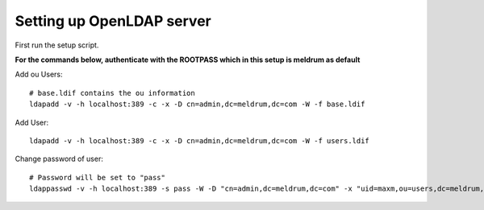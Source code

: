 Setting up OpenLDAP server
==========================

First run the setup script.

**For the commands below, authenticate with the ROOTPASS which in this setup is meldrum as default**


Add ou Users::

    # base.ldif contains the ou information
    ldapadd -v -h localhost:389 -c -x -D cn=admin,dc=meldrum,dc=com -W -f base.ldif

Add User::

    ldapadd -v -h localhost:389 -c -x -D cn=admin,dc=meldrum,dc=com -W -f users.ldif

Change password of user::
    
    # Password will be set to "pass"
    ldappasswd -v -h localhost:389 -s pass -W -D "cn=admin,dc=meldrum,dc=com" -x "uid=maxm,ou=users,dc=meldrum,dc=com"

